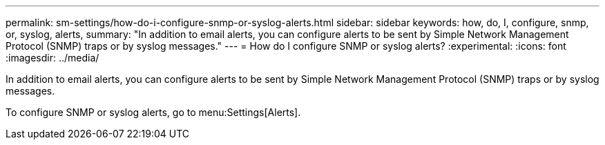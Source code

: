 ---
permalink: sm-settings/how-do-i-configure-snmp-or-syslog-alerts.html
sidebar: sidebar
keywords: how, do, I, configure, snmp, or, syslog, alerts,
summary: "In addition to email alerts, you can configure alerts to be sent by Simple Network Management Protocol (SNMP) traps or by syslog messages."
---
= How do I configure SNMP or syslog alerts?
:experimental:
:icons: font
:imagesdir: ../media/

[.lead]
In addition to email alerts, you can configure alerts to be sent by Simple Network Management Protocol (SNMP) traps or by syslog messages.

To configure SNMP or syslog alerts, go to menu:Settings[Alerts].
